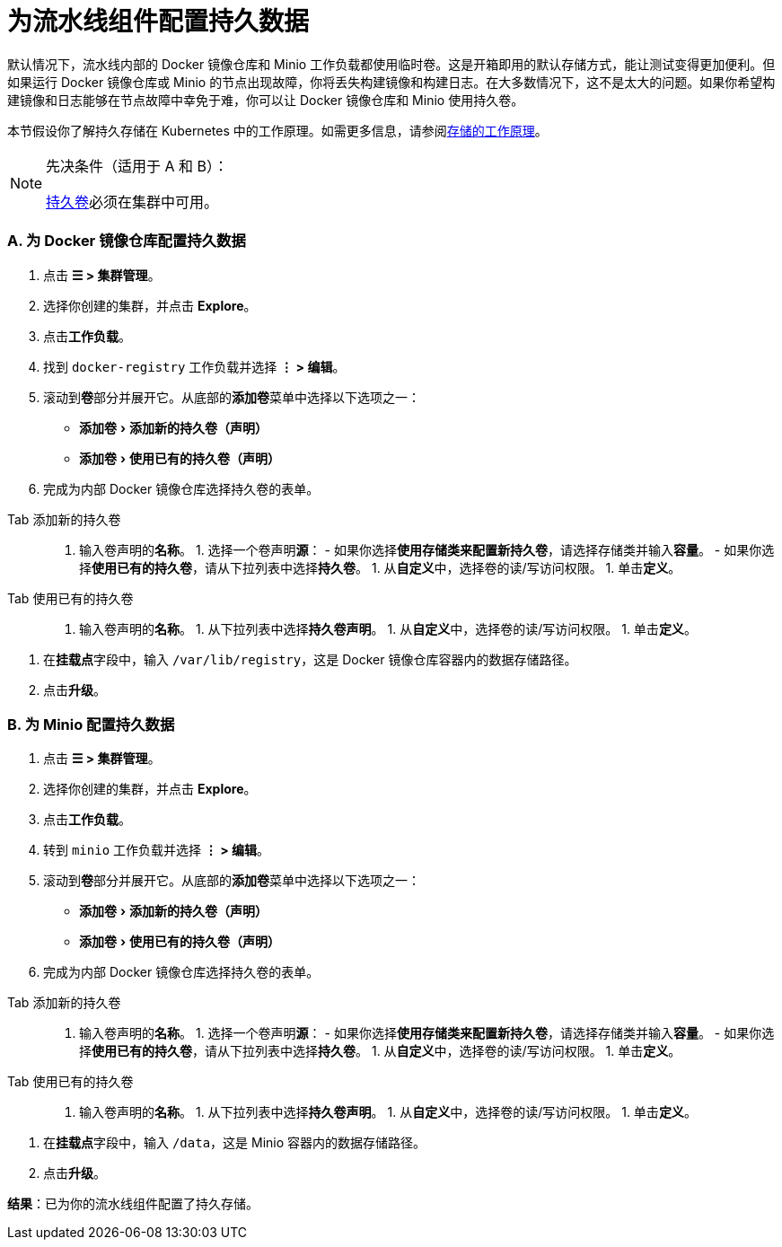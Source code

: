 = 为流水线组件配置持久数据
:experimental:

默认情况下，流水线内部的 Docker 镜像仓库和 Minio 工作负载都使用临时卷。这是开箱即用的默认存储方式，能让测试变得更加便利。但如果运行 Docker 镜像仓库或 Minio 的节点出现故障，你将丢失构建镜像和构建日志。在大多数情况下，这不是太大的问题。如果你希望构建镜像和日志能够在节点故障中幸免于难，你可以让 Docker 镜像仓库和 Minio 使用持久卷。

本节假设你了解持久存储在 Kubernetes 中的工作原理。如需更多信息，请参阅xref:../../how-to-guides/new-user-guides/manage-clusters/create-kubernetes-persistent-storage/manage-persistent-storage/about-persistent-storage.adoc[存储的工作原理]。

[NOTE]
.先决条件（适用于 A 和 B）：
====

xref:../../pages-for-subheaders/create-kubernetes-persistent-storage.adoc[持久卷]必须在集群中可用。
====


=== A. 为 Docker 镜像仓库配置持久数据

. 点击 *☰ > 集群管理*。
. 选择你创建的集群，并点击 *Explore*。
. 点击**工作负载**。
. 找到 `docker-registry` 工作负载并选择 *⋮ > 编辑*。
. 滚动到**卷**部分并展开它。从底部的**添加卷**菜单中选择以下选项之一：
 ** menu:添加卷[添加新的持久卷（声明）]
 ** menu:添加卷[使用已有的持久卷（声明）]
. 完成为内部 Docker 镜像仓库选择持久卷的表单。

[tabs]
======
Tab 添加新的持久卷::
+
1. 输入卷声明的**名称**。 1. 选择一个卷声明**源**： - 如果你选择**使用存储类来配置新持久卷**，请选择存储类并输入**容量**。 - 如果你选择**使用已有的持久卷**，请从下拉列表中选择**持久卷**。 1. 从**自定义**中，选择卷的读/写访问权限。 1. 单击**定义**。 

Tab 使用已有的持久卷::
+
1. 输入卷声明的**名称**。 1. 从下拉列表中选择**持久卷声明**。 1. 从**自定义**中，选择卷的读/写访问权限。 1. 单击**定义**。
======
. 在**挂载点**字段中，输入 `/var/lib/registry`，这是 Docker 镜像仓库容器内的数据存储路径。
. 点击**升级**。

=== B. 为 Minio 配置持久数据

. 点击 *☰ > 集群管理*。
. 选择你创建的集群，并点击 *Explore*。
. 点击**工作负载**。
. 转到 `minio` 工作负载并选择 *⋮ > 编辑*。
. 滚动到**卷**部分并展开它。从底部的**添加卷**菜单中选择以下选项之一：
 ** menu:添加卷[添加新的持久卷（声明）]
 ** menu:添加卷[使用已有的持久卷（声明）]
. 完成为内部 Docker 镜像仓库选择持久卷的表单。

[tabs]
======
Tab 添加新的持久卷::
+
1. 输入卷声明的**名称**。 1. 选择一个卷声明**源**： - 如果你选择**使用存储类来配置新持久卷**，请选择存储类并输入**容量**。 - 如果你选择**使用已有的持久卷**，请从下拉列表中选择**持久卷**。 1. 从**自定义**中，选择卷的读/写访问权限。 1. 单击**定义**。 

Tab 使用已有的持久卷::
+
1. 输入卷声明的**名称**。 1. 从下拉列表中选择**持久卷声明**。 1. 从**自定义**中，选择卷的读/写访问权限。 1. 单击**定义**。
======
. 在**挂载点**字段中，输入 `/data`，这是 Minio 容器内的数据存储路径。
. 点击**升级**。

*结果*：已为你的流水线组件配置了持久存储。
